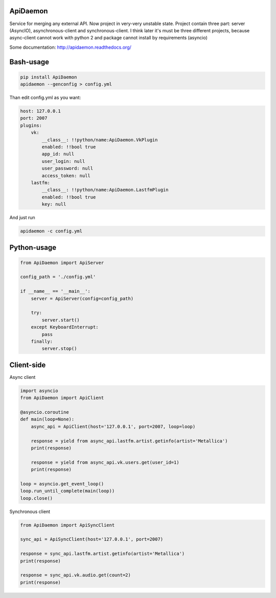 ApiDaemon
-----
Service for merging any external API. Now project in very-very unstable state.
Project contain three part: server (AsyncIO), asynchronous-client and synchronous-client. I think later it's must be three different projects, because async-client cannot work with python 2 and package cannot install by requirements (asyncio)

Some documentation: http://apidaemon.readthedocs.org/

Bash-usage
-----

.. code:: bash
    
    pip install ApiDaemon
    apidaemon --genconfig > config.yml
    
Than edit config.yml as you want:

.. code:: yaml

    host: 127.0.0.1
    port: 2007
    plugins:
        vk:
            __class__: !!python/name:ApiDaemon.VkPlugin
            enabled: !!bool true
            app_id: null
            user_login: null
            user_password: null
            access_token: null
        lastfm:
            __class__: !!python/name:ApiDaemon.LastfmPlugin
            enabled: !!bool true
            key: null

And just run

.. code:: bash

    apidaemon -c config.yml

Python-usage
-----

.. code:: python

    from ApiDaemon import ApiServer

    config_path = './config.yml'

    if __name__ == '__main__':
        server = ApiServer(config=config_path)

        try:
            server.start()
        except KeyboardInterrupt:
            pass
        finally:
            server.stop()




Client-side
-----

Async client

.. code:: python

    import asyncio
    from ApiDaemon import ApiClient
    
    @asyncio.coroutine
    def main(loop=None):
        async_api = ApiClient(host='127.0.0.1', port=2007, loop=loop)
        
        response = yield from async_api.lastfm.artist.getinfo(artist='Metallica')
        print(response)
        
        response = yield from async_api.vk.users.get(user_id=1)
        print(response)

    loop = asyncio.get_event_loop()
    loop.run_until_complete(main(loop))
    loop.close()


Synchronous client

.. code:: python

    from ApiDaemon import ApiSyncClient

    sync_api = ApiSyncClient(host='127.0.0.1', port=2007)
    
    response = sync_api.lastfm.artist.getinfo(artist='Metallica')
    print(response)
    
    response = sync_api.vk.audio.get(count=2)
    print(response)
